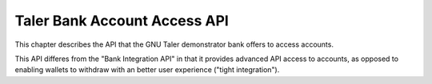 ..
  This file is part of GNU TALER.

  Copyright (C) 2014-2020 Taler Systems SA

  TALER is free software; you can redistribute it and/or modify it under the
  terms of the GNU General Public License as published by the Free Software
  Foundation; either version 2.1, or (at your option) any later version.

  TALER is distributed in the hope that it will be useful, but WITHOUT ANY
  WARRANTY; without even the implied warranty of MERCHANTABILITY or FITNESS FOR
  A PARTICULAR PURPOSE.  See the GNU General Public License for more details.

  You should have received a copy of the GNU General Public License along with
  TALER; see the file COPYING.  If not, see <http://www.gnu.org/licenses/>

  @author Florian Dold

=============================
Taler Bank Account Access API
=============================

This chapter describes the API that the GNU Taler demonstrator bank offers to access accounts.

This API differes from the "Bank Integration API" in that it provides advanced API access to accounts, as opposed
to enabling wallets to withdraw with an better user experience ("tight integration").


.. http:get:: ${BANK_API_BASE_URL}/accounts/${account_name}/balance

  Request the current balance of an account.

  **Response**

  **Details**

  .. ts:def:: BankAccountBalanceResponse

    interface BankAccountBalanceResponse {
      // Amount with plus or minus sign, representing the current
      // available account balance.
      balance: SignedAmount;
    }


.. http:POST:: ${BANK_API_BASE_URL}/accounts/${account_name}/withdrawals

  Create a withdrawal operation, resulting in a ``taler://withdraw`` URI.

  **Response**

  **Details**

  .. ts:def:: BankAccountCreateWithdrawalResponse

    interface BankAccountCreateWithdrawalResponse {
      // ID of the withdrawal, can be used to view/modify the withdrawal operation
      withdrawal_id: string;

      // URI that can be passed to the wallet to initiate the withdrawal
      taler_withdraw_uri: string;
    }


.. http:POST:: ${BANK_API_BASE_URL}/accounts/${account_name}/withdrawals

  Create a withdrawal operation, resulting in a ``taler://withdraw`` URI.

  **Request**

  .. ts:def:: BankAccountCreateWithdrawalRequest

    interface BankAccountCreateWithdrawalRequest {
      // Amount to withdraw
      amount: Amount;
    }

  **Response**

  .. ts:def:: BankAccountCreateWithdrawalResponse

    interface BankAccountCreateWithdrawalResponse {
      // ID of the withdrawal, can be used to view/modify the withdrawal operation
      withdrawal_id: string;

      // URI that can be passed to the wallet to initiate the withdrawal
      taler_withdraw_uri: string;
    }


.. http:GET:: ${BANK_API_BASE_URL}/accounts/${account_name}/withdrawals/${withdrawal_id}

  Query the status of a withdrawal operation

  **Response**

  **Details**

  .. ts:def:: BankAccountGetWithdrawalResponse

    interface BankAccountGetWithdrawalResponse {
      // Amount that will be withdrawn with this withdrawal operation
      amount: Amount;

      // Was the withdrawal aborted?
      aborted: boolean;

      // Has the withdrawal been confirmed by the bank?
      // The wire transfer for a withdrawal is only executed once
      // both confirmation_done is true and selection_done is true.
      confirmation_done: boolean;

      // Did the wallet select reserve details?
      selection_done: boolean;

      // Reserve public key selected by the exchange,
      // only non-null if selection_done is 'true'
      selected_reserve_pub: string | null;

      // Exchange account selected by the exchange,
      // only non-null if selection_done is 'true'
      selected_exchange_account: string | null;
    }


.. http:POST:: ${BANK_API_BASE_URL}/accounts/${account_name}/withdrawals/${withdrawal_id}/abort

  Abort a withdrawal operation.  Has no effect on an already aborted withdrawal operation.

  :status 200 OK: The withdrawl operation has been aborted.  The response is an empty JSON object.
  :status 409 Conflict:  The reserve operation has been confirmed previously and can't be aborted.


.. http:POST:: ${BANK_API_BASE_URL}/accounts/${account_name}/withdrawals/${withdrawal_id}/confirm

  Confirm a withdrawal operation.  Has no effect on an already confirmed withdrawal operation.

  **Response**

  :status 200 OK: The withdrawl operation has been confirmed.  The response is an empty JSON object.
  :status 409 Conflict:  The reserve operation has been aborted previously and can't be confirmed.


